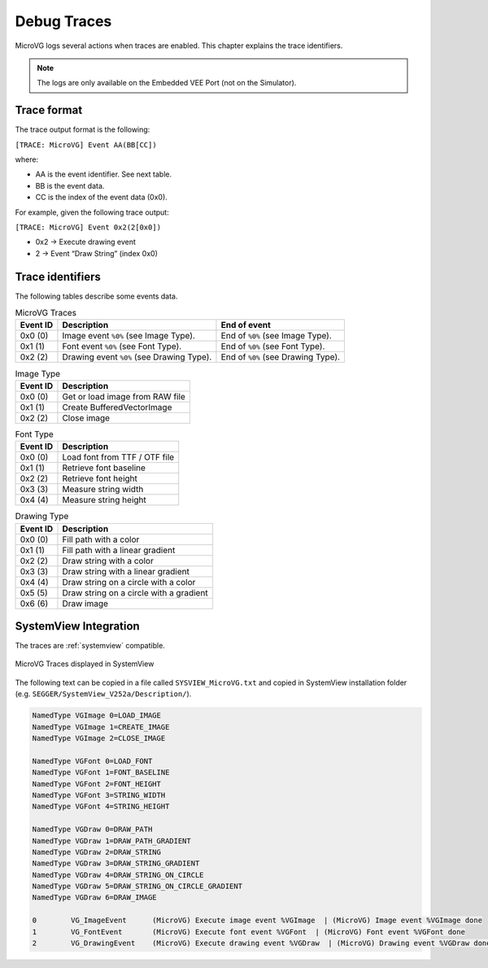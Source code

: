 .. _microvg_traces:

Debug Traces
=============

MicroVG logs several actions when traces are enabled. 
This chapter explains the trace identifiers.

.. note:: The logs are only available on the Embedded VEE Port (not on the Simulator).

Trace format
------------

The trace output format is the following:

``[TRACE: MicroVG] Event AA(BB[CC])``

where:

- AA is the event identifier. See next table.
- BB is the event data.
- CC is the index of the event data (0x0).

For example, given the following trace output:

``[TRACE: MicroVG] Event 0x2(2[0x0])``

- 0x2 -> Execute drawing event
- 2 -> Event “Draw String” (index 0x0)

Trace identifiers
-----------------

The following tables describe some events data.

.. table:: MicroVG Traces

   +-------------+---------------------------------------------+-----------------------------------------------+
   | Event ID    | Description                                 | End of event                                  |
   +=============+=============================================+===============================================+
   | 0x0 (0)     | Image event ``%0%`` (see Image Type).       | End of ``%0%`` (see Image Type).              |
   +-------------+---------------------------------------------+-----------------------------------------------+
   | 0x1 (1)     | Font event ``%0%`` (see Font Type).         | End of ``%0%`` (see Font Type).               |
   +-------------+---------------------------------------------+-----------------------------------------------+
   | 0x2 (2)     | Drawing event ``%0%`` (see Drawing Type).   | End of ``%0%`` (see Drawing Type).            |
   +-------------+---------------------------------------------+-----------------------------------------------+
      
.. table:: Image Type

   +-------------+----------------------------------------------------------------+
   | Event ID    | Description                                                    |
   +=============+================================================================+
   | 0x0 (0)     | Get or load image from RAW file                                |
   +-------------+----------------------------------------------------------------+
   | 0x1 (1)     | Create BufferedVectorImage                                     |
   +-------------+----------------------------------------------------------------+
   | 0x2 (2)     | Close image                                                    |
   +-------------+----------------------------------------------------------------+

.. table:: Font Type

   +-------------+----------------------------------------------------------------+
   | Event ID    | Description                                                    |
   +=============+================================================================+
   | 0x0 (0)     | Load font from TTF / OTF file                                  |
   +-------------+----------------------------------------------------------------+
   | 0x1 (1)     | Retrieve font baseline                                         |
   +-------------+----------------------------------------------------------------+
   | 0x2 (2)     | Retrieve font height                                           |
   +-------------+----------------------------------------------------------------+
   | 0x3 (3)     | Measure string width                                           |
   +-------------+----------------------------------------------------------------+
   | 0x4 (4)     | Measure string height                                          |
   +-------------+----------------------------------------------------------------+

.. table:: Drawing Type

   +-------------+--------------------------------------------+
   | Event ID    | Description                                |
   +=============+============================================+
   | 0x0 (0)     | Fill path with a color                     |
   +-------------+--------------------------------------------+
   | 0x1 (1)     | Fill path with a linear gradient           |
   +-------------+--------------------------------------------+
   | 0x2 (2)     | Draw string with a color                   |
   +-------------+--------------------------------------------+
   | 0x3 (3)     | Draw string with a linear gradient         |
   +-------------+--------------------------------------------+
   | 0x4 (4)     | Draw string on a circle with a color       |
   +-------------+--------------------------------------------+
   | 0x5 (5)     | Draw string on a circle with a gradient    |
   +-------------+--------------------------------------------+
   | 0x6 (6)     | Draw image                                 |
   +-------------+--------------------------------------------+

SystemView Integration
----------------------

The traces are :ref:`systemview` compatible.

.. figure:: images/microvg_traces_systemview.png
   :alt: MicroVG Traces displayed in SystemView
   :align: center

   MicroVG Traces displayed in SystemView

The following text can be copied in a file called ``SYSVIEW_MicroVG.txt`` and copied in SystemView installation folder (e.g. ``SEGGER/SystemView_V252a/Description/``).

.. code-block::
   
   NamedType VGImage 0=LOAD_IMAGE
   NamedType VGImage 1=CREATE_IMAGE
   NamedType VGImage 2=CLOSE_IMAGE

   NamedType VGFont 0=LOAD_FONT
   NamedType VGFont 1=FONT_BASELINE
   NamedType VGFont 2=FONT_HEIGHT
   NamedType VGFont 3=STRING_WIDTH
   NamedType VGFont 4=STRING_HEIGHT

   NamedType VGDraw 0=DRAW_PATH
   NamedType VGDraw 1=DRAW_PATH_GRADIENT
   NamedType VGDraw 2=DRAW_STRING
   NamedType VGDraw 3=DRAW_STRING_GRADIENT
   NamedType VGDraw 4=DRAW_STRING_ON_CIRCLE
   NamedType VGDraw 5=DRAW_STRING_ON_CIRCLE_GRADIENT
   NamedType VGDraw 6=DRAW_IMAGE

   0        VG_ImageEvent      (MicroVG) Execute image event %VGImage  | (MicroVG) Image event %VGImage done
   1        VG_FontEvent       (MicroVG) Execute font event %VGFont  | (MicroVG) Font event %VGFont done
   2        VG_DrawingEvent    (MicroVG) Execute drawing event %VGDraw  | (MicroVG) Drawing event %VGDraw done

..
   | Copyright 2008-2025, MicroEJ Corp. Content in this space is free 
   for read and redistribute. Except if otherwise stated, modification 
   is subject to MicroEJ Corp prior approval.
   | MicroEJ is a trademark of MicroEJ Corp. All other trademarks and 
   copyrights are the property of their respective owners.
